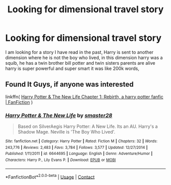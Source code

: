 #+TITLE: Looking for dimensional travel story

* Looking for dimensional travel story
:PROPERTIES:
:Author: PieSubstantial4731
:Score: 5
:DateUnix: 1609547564.0
:DateShort: 2021-Jan-02
:FlairText: What's That Fic?
:END:
I am looking for a story I have read in the past, Harry is sent to another dimension where he is not the boy who lived, in this dimension harry was a squib, he has a twin brother bill potter and twin sisters parents are alive harry is super powerful and super smart it was like 200k words,


** Found It Guys, if anyone was interested

linkffn( [[https://www.fanfiction.net/s/6644695/1/Harry-Potter-The-New-Life][Harry Potter & The New Life Chapter 1: Rebirth, a harry potter fanfic | FanFiction]] )
:PROPERTIES:
:Author: PieSubstantial4731
:Score: 2
:DateUnix: 1609667994.0
:DateShort: 2021-Jan-03
:END:

*** [[https://www.fanfiction.net/s/6644695/1/][*/Harry Potter & The New Life/*]] by [[https://www.fanfiction.net/u/2237592/smaster28][/smaster28/]]

#+begin_quote
  Based on SilverAegis Harry Potter: A New Life. Its an AU. Harry's a Shadow Mage. Neville is 'The Boy Who Lived'.
#+end_quote

^{/Site/:} ^{fanfiction.net} ^{*|*} ^{/Category/:} ^{Harry} ^{Potter} ^{*|*} ^{/Rated/:} ^{Fiction} ^{M} ^{*|*} ^{/Chapters/:} ^{32} ^{*|*} ^{/Words/:} ^{243,776} ^{*|*} ^{/Reviews/:} ^{2,483} ^{*|*} ^{/Favs/:} ^{3,784} ^{*|*} ^{/Follows/:} ^{3,577} ^{*|*} ^{/Updated/:} ^{12/27/2014} ^{*|*} ^{/Published/:} ^{1/11/2011} ^{*|*} ^{/id/:} ^{6644695} ^{*|*} ^{/Language/:} ^{English} ^{*|*} ^{/Genre/:} ^{Adventure/Humor} ^{*|*} ^{/Characters/:} ^{Harry} ^{P.,} ^{Lily} ^{Evans} ^{P.} ^{*|*} ^{/Download/:} ^{[[http://www.ff2ebook.com/old/ffn-bot/index.php?id=6644695&source=ff&filetype=epub][EPUB]]} ^{or} ^{[[http://www.ff2ebook.com/old/ffn-bot/index.php?id=6644695&source=ff&filetype=mobi][MOBI]]}

--------------

*FanfictionBot*^{2.0.0-beta} | [[https://github.com/FanfictionBot/reddit-ffn-bot/wiki/Usage][Usage]] | [[https://www.reddit.com/message/compose?to=tusing][Contact]]
:PROPERTIES:
:Author: FanfictionBot
:Score: 1
:DateUnix: 1609668019.0
:DateShort: 2021-Jan-03
:END:
